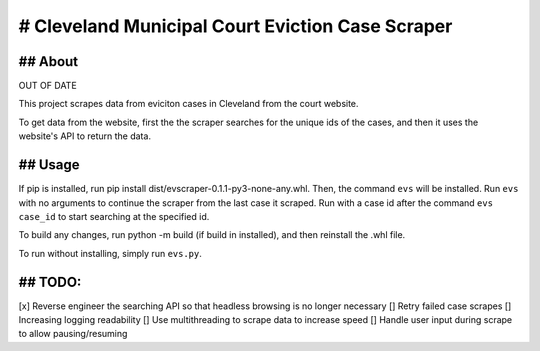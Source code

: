 ============================================
# Cleveland Municipal Court Eviction Case Scraper
============================================

--------------------------------------------
## About
--------------------------------------------

OUT OF DATE

This project scrapes data from eviciton cases in Cleveland from the court website.

To get data from the website, first the the scraper searches for the unique ids of the cases, and then it uses the website's API to return the data. 

--------------
## Usage
--------------

If pip is installed, run pip install dist/evscraper-0.1.1-py3-none-any.whl. Then, the command ``evs`` will be installed. 
Run ``evs`` with no arguments to continue the scraper from the last case it scraped. Run with a case id after the command ``evs case_id`` to start searching at the specified id.

To build any changes, run python -m build (if build in installed), and then reinstall the .whl file.

To run without installing, simply run ``evs.py``.

--------------
## TODO:
--------------
[x] Reverse engineer the searching API so that headless browsing is no longer necessary
[] Retry failed case scrapes
[] Increasing logging readability
[] Use multithreading to scrape data to increase speed
[] Handle user input during scrape to allow pausing/resuming